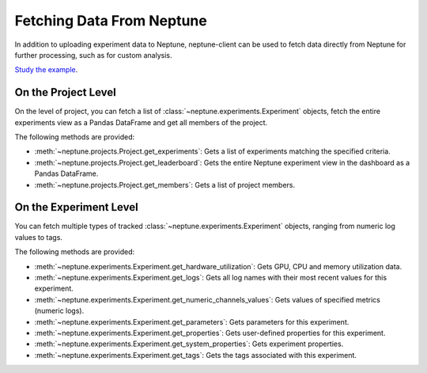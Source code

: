 .. _query-api:

Fetching Data From Neptune
--------------------------

In addition to uploading experiment data to Neptune, neptune-client can be used to fetch data directly from Neptune for further processing, such as for custom analysis.

`Study the example <https://ui.neptune.ai/USERNAME/example-project/n/Experiments-analysis-with-Query-API-and-Seaborn-31510158-04e2-47a5-a823-1cd97a0d8fcd/91350522-2b98-482d-bc14-a6ff5c061b6b>`_.

On the Project Level
====================

On the level of project, you can fetch a list of :class:`~neptune.experiments.Experiment` objects,
fetch the entire experiments view as a Pandas DataFrame and get all members of the project.

The following methods are provided:

* :meth:`~neptune.projects.Project.get_experiments`: Gets a list of experiments matching the specified criteria.
* :meth:`~neptune.projects.Project.get_leaderboard`: Gets the entire Neptune experiment view in the dashboard as a Pandas DataFrame.
* :meth:`~neptune.projects.Project.get_members`: Gets a list of project members.

On the Experiment Level
=======================

You can fetch multiple types of tracked :class:`~neptune.experiments.Experiment` objects, ranging from numeric log values to tags.

The following methods are provided:

* :meth:`~neptune.experiments.Experiment.get_hardware_utilization`: Gets GPU, CPU and memory utilization data.
* :meth:`~neptune.experiments.Experiment.get_logs`: Gets all log names with their most recent values for this experiment.
* :meth:`~neptune.experiments.Experiment.get_numeric_channels_values`: Gets values of specified metrics (numeric logs).
* :meth:`~neptune.experiments.Experiment.get_parameters`: Gets parameters for this experiment.
* :meth:`~neptune.experiments.Experiment.get_properties`: Gets user-defined properties for this experiment.
* :meth:`~neptune.experiments.Experiment.get_system_properties`: Gets experiment properties.
* :meth:`~neptune.experiments.Experiment.get_tags`: Gets the tags associated with this experiment.